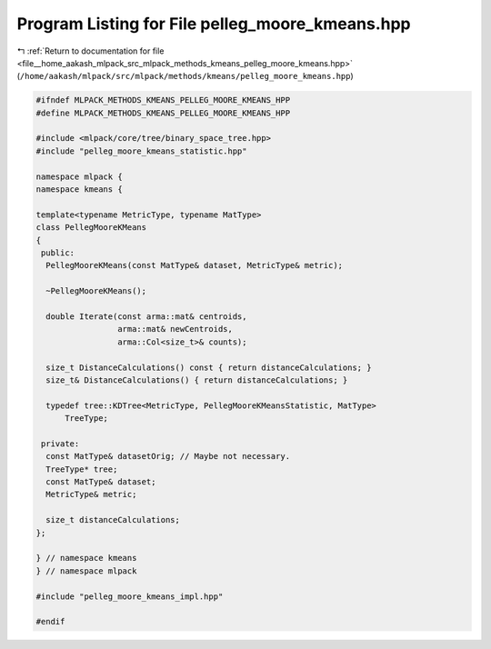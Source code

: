 
.. _program_listing_file__home_aakash_mlpack_src_mlpack_methods_kmeans_pelleg_moore_kmeans.hpp:

Program Listing for File pelleg_moore_kmeans.hpp
================================================

|exhale_lsh| :ref:`Return to documentation for file <file__home_aakash_mlpack_src_mlpack_methods_kmeans_pelleg_moore_kmeans.hpp>` (``/home/aakash/mlpack/src/mlpack/methods/kmeans/pelleg_moore_kmeans.hpp``)

.. |exhale_lsh| unicode:: U+021B0 .. UPWARDS ARROW WITH TIP LEFTWARDS

.. code-block:: cpp

   
   #ifndef MLPACK_METHODS_KMEANS_PELLEG_MOORE_KMEANS_HPP
   #define MLPACK_METHODS_KMEANS_PELLEG_MOORE_KMEANS_HPP
   
   #include <mlpack/core/tree/binary_space_tree.hpp>
   #include "pelleg_moore_kmeans_statistic.hpp"
   
   namespace mlpack {
   namespace kmeans {
   
   template<typename MetricType, typename MatType>
   class PellegMooreKMeans
   {
    public:
     PellegMooreKMeans(const MatType& dataset, MetricType& metric);
   
     ~PellegMooreKMeans();
   
     double Iterate(const arma::mat& centroids,
                    arma::mat& newCentroids,
                    arma::Col<size_t>& counts);
   
     size_t DistanceCalculations() const { return distanceCalculations; }
     size_t& DistanceCalculations() { return distanceCalculations; }
   
     typedef tree::KDTree<MetricType, PellegMooreKMeansStatistic, MatType>
         TreeType;
   
    private:
     const MatType& datasetOrig; // Maybe not necessary.
     TreeType* tree;
     const MatType& dataset;
     MetricType& metric;
   
     size_t distanceCalculations;
   };
   
   } // namespace kmeans
   } // namespace mlpack
   
   #include "pelleg_moore_kmeans_impl.hpp"
   
   #endif
